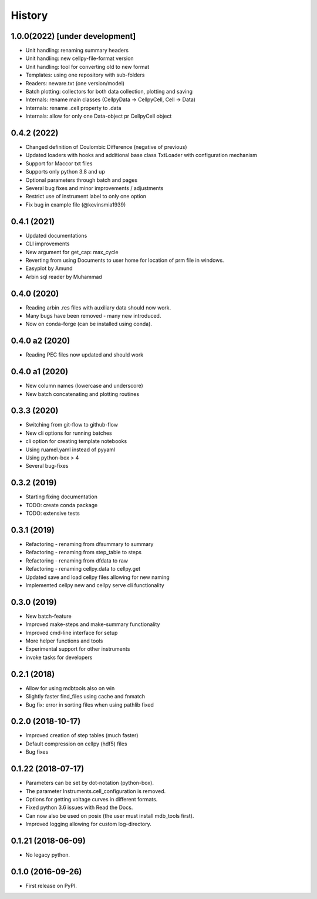 =======
History
=======

1.0.0(2022) [under development]
--------------------------------

* Unit handling: renaming summary headers
* Unit handling: new cellpy-file-format version
* Unit handling: tool for converting old to new format
* Templates: using one repository with sub-folders
* Readers: neware.txt (one version/model)
* Batch plotting: collectors for both data collection, plotting and saving
* Internals: rename main classes (CellpyData -> CellpyCell, Cell -> Data)
* Internals: rename .cell property to .data
* Internals: allow for only one Data-object pr CellpyCell object


0.4.2 (2022)
------------

* Changed definition of Coulombic Difference (negative of previous)
* Updated loaders with hooks and additional base class TxtLoader with configuration mechanism
* Support for Maccor txt files
* Supports only python 3.8 and up
* Optional parameters through batch and pages
* Several bug fixes and minor improvements / adjustments
* Restrict use of instrument label to only one option
* Fix bug in example file (@kevinsmia1939)


0.4.1 (2021)
------------

* Updated documentations
* CLI improvements
* New argument for get_cap: max_cycle
* Reverting from using Documents to user home for location of prm file in windows.
* Easyplot by Amund
* Arbin sql reader by Muhammad


0.4.0 (2020)
------------

* Reading arbin .res files with auxiliary data should now work.
* Many bugs have been removed - many new introduced.
* Now on conda-forge (can be installed using conda).


0.4.0 a2 (2020)
---------------

* Reading PEC files now updated and should work


0.4.0 a1 (2020)
---------------

* New column names (lowercase and underscore)
* New batch concatenating and plotting routines


0.3.3 (2020)
------------

* Switching from git-flow to github-flow
* New cli options for running batches
* cli option for creating template notebooks
* Using ruamel.yaml instead of pyyaml
* Using python-box > 4
* Several bug-fixes


0.3.2 (2019)
------------

* Starting fixing documentation
* TODO: create conda package
* TODO: extensive tests


0.3.1 (2019)
------------

* Refactoring - renaming from dfsummary to summary
* Refactoring - renaming from step_table to steps
* Refactoring - renaming from dfdata to raw
* Refactoring - renaming cellpy.data to cellpy.get
* Updated save and load cellpy files allowing for new naming
* Implemented cellpy new and cellpy serve cli functionality


0.3.0 (2019)
------------

* New batch-feature
* Improved make-steps and make-summary functionality
* Improved cmd-line interface for setup
* More helper functions and tools
* Experimental support for other instruments
* invoke tasks for developers

0.2.1 (2018)
------------

* Allow for using mdbtools also on win
* Slightly faster find_files using cache and fnmatch
* Bug fix: error in sorting files when using pathlib fixed


0.2.0 (2018-10-17)
------------------

* Improved creation of step tables (much faster)
* Default compression on cellpy (hdf5) files
* Bug fixes


0.1.22 (2018-07-17)
-------------------

* Parameters can be set by dot-notation (python-box).
* The parameter Instruments.cell_configuration is removed.
* Options for getting voltage curves in different formats.
* Fixed python 3.6 issues with Read the Docs.
* Can now also be used on posix (the user must install mdb_tools first).
* Improved logging allowing for custom log-directory.


0.1.21 (2018-06-09)
-------------------

* No legacy python.


0.1.0 (2016-09-26)
------------------

* First release on PyPI.
